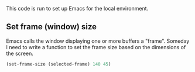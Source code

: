 # Local Customizations

This code is run to set up Emacs for the local environment.

** Set frame (window) size

Emacs calls the window displaying one or more buffers a
"frame". Someday I need to write a function to set the frame size
based on the dimensions of the screen.

#+begin_src emacs-lisp
  (set-frame-size (selected-frame) 140 45)
#+end_src
